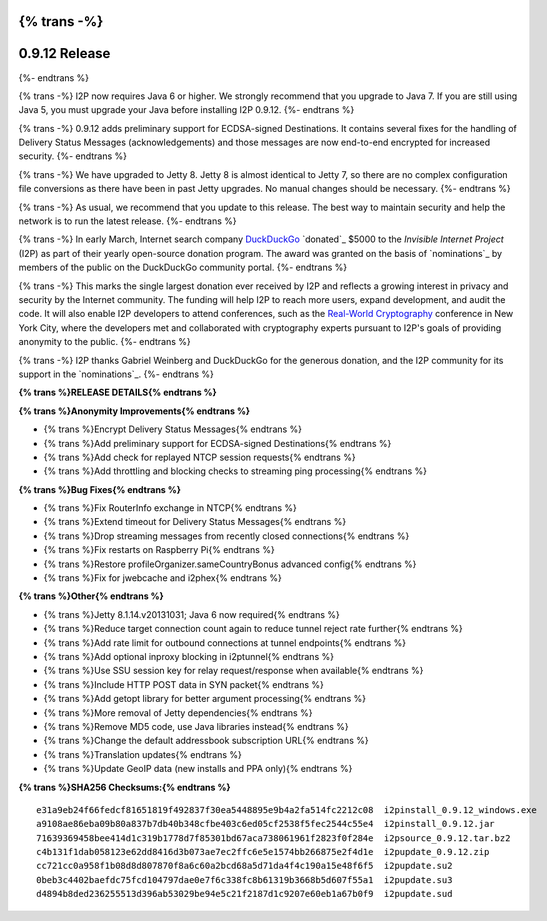 {% trans -%}
==============
0.9.12 Release
==============
{%- endtrans %}

.. meta::
   :author: zzz
   :date: 2014-03-31
   :category: release
   :excerpt: {% trans %}0.9.12 adds support for ECDSA and updates to Jetty 8{% endtrans %}

{% trans -%}
I2P now requires Java 6 or higher.
We strongly recommend that you upgrade to Java 7.
If you are still using Java 5, you must upgrade your Java before installing I2P 0.9.12.
{%- endtrans %}

{% trans -%}
0.9.12 adds preliminary support for ECDSA-signed Destinations.
It contains several fixes for the handling of Delivery Status Messages (acknowledgements)
and those messages are now end-to-end encrypted for increased security.
{%- endtrans %}

{% trans -%}
We have upgraded to Jetty 8.
Jetty 8 is almost identical to Jetty 7, so there are no complex configuration file conversions as there have been in past Jetty upgrades.
No manual changes should be necessary.
{%- endtrans %}

{% trans -%}
As usual, we recommend that you update to this release. The best way to
maintain security and help the network is to run the latest release.
{%- endtrans %}

{% trans -%}
In early March, Internet search company `DuckDuckGo`_ `donated`_
$5000 to the `Invisible Internet Project` (I2P) as part of their yearly open-source
donation program. The award was granted on the basis of `nominations`_ by members of the public
on the DuckDuckGo community portal.
{%- endtrans %}

{% trans -%}
This marks the single largest donation ever received by I2P and reflects a growing interest in
privacy and security by the Internet community. The funding will help I2P to reach more users, expand
development, and audit the code. It will also enable I2P developers to attend conferences, such
as the `Real-World Cryptography`_ conference in New York City, where the developers met and
collaborated with cryptography experts pursuant to I2P's goals of providing anonymity to the
public.
{%- endtrans %}

{% trans -%}
I2P thanks Gabriel Weinberg and DuckDuckGo for the generous donation,
and the I2P community for its support in the `nominations`_.
{%- endtrans %}

.. _{% trans %}`donated`{%- endtrans %}: https://duck.co/blog/foss2014
.. _`DuckDuckGo`: https://duckduckgo.com/
.. _`Invisible Internet Project`: https://geti2p.net/
.. _{% trans -%}`nominations`{%- endtrans %}: https://duck.co/forum/thread/5174/foss-donation-nomations-2014-edition
.. _`Real-World Cryptography`: http://www.realworldcrypto.com/




**{% trans %}RELEASE DETAILS{% endtrans %}**

**{% trans %}Anonymity Improvements{% endtrans %}**

- {% trans %}Encrypt Delivery Status Messages{% endtrans %}
- {% trans %}Add preliminary support for ECDSA-signed Destinations{% endtrans %}
- {% trans %}Add check for replayed NTCP session requests{% endtrans %}
- {% trans %}Add throttling and blocking checks to streaming ping processing{% endtrans %}



**{% trans %}Bug Fixes{% endtrans %}**

- {% trans %}Fix RouterInfo exchange in NTCP{% endtrans %}
- {% trans %}Extend timeout for Delivery Status Messages{% endtrans %}
- {% trans %}Drop streaming messages from recently closed connections{% endtrans %}
- {% trans %}Fix restarts on Raspberry Pi{% endtrans %}
- {% trans %}Restore profileOrganizer.sameCountryBonus advanced config{% endtrans %}
- {% trans %}Fix for jwebcache and i2phex{% endtrans %}



**{% trans %}Other{% endtrans %}**

- {% trans %}Jetty 8.1.14.v20131031; Java 6 now required{% endtrans %}
- {% trans %}Reduce target connection count again to reduce tunnel reject rate further{% endtrans %}
- {% trans %}Add rate limit for outbound connections at tunnel endpoints{% endtrans %}
- {% trans %}Add optional inproxy blocking in i2ptunnel{% endtrans %}
- {% trans %}Use SSU session key for relay request/response when available{% endtrans %}
- {% trans %}Include HTTP POST data in SYN packet{% endtrans %}
- {% trans %}Add getopt library for better argument processing{% endtrans %}
- {% trans %}More removal of Jetty dependencies{% endtrans %}
- {% trans %}Remove MD5 code, use Java libraries instead{% endtrans %}
- {% trans %}Change the default addressbook subscription URL{% endtrans %}
- {% trans %}Translation updates{% endtrans %}
- {% trans %}Update GeoIP data (new installs and PPA only){% endtrans %}



**{% trans %}SHA256 Checksums:{% endtrans %}**

::

   e31a9eb24f66fedcf81651819f492837f30ea5448895e9b4a2fa514fc2212c08  i2pinstall_0.9.12_windows.exe
   a9108ae86eba09b80a837b7db40b348cfbe403c6ed05cf2538f5fec2544c55e4  i2pinstall_0.9.12.jar
   71639369458bee414d1c319b1778d7f85301bd67aca738061961f2823f0f284e  i2psource_0.9.12.tar.bz2
   c4b131f1dab058123e62dd8416d3b073ae7ec2ffc6e5e1574bb266875e2f4d1e  i2pupdate_0.9.12.zip
   cc721cc0a958f1b08d8d807870f8a6c60a2bcd68a5d71da4f4c190a15e48f6f5  i2pupdate.su2
   0beb3c4402baefdc75fcd104797dae0e7f6c338fc8b61319b3668b5d607f55a1  i2pupdate.su3
   d4894b8ded236255513d396ab53029be94e5c21f2187d1c9207e60eb1a67b0f9  i2pupdate.sud
